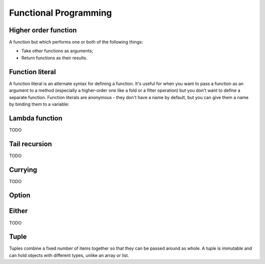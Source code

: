 Functional Programming
======================

Higher order function
---------------------

A function but which performs one or both of the following things:

- Take other functions as arguments;
- Return functions as their results.

.. _function_literal:

Function literal
----------------

A function literal is an alternate syntax for defining a function.
It's useful for when you want to pass a function as an argument to a method
(especially a higher-order one like a fold or a filter operation) but you don't
want to define a separate function. Function literals are anonymous - they don't
have a name by default, but you can give them a name by binding them to
a variable:

.. code-block:: scala
    :caption: Usage

    (x: Int, y: Int) => x * y
    // res0: (Int, Int) => Int = $$Lambda$5584/1797607710@953f466

    // You can bind them to variables:
    val mul = (x: Int, y: Int) => x * y
    // mul: (Int, Int) => Int = $$Lambda$5586/1640763669@7d0a1a1e

    mul(3, 2)
    // res2: Int = 6

Lambda function
---------------

TODO

Tail recursion
--------------

TODO

Currying
--------

TODO

Option
------

.. code-block:: scala
    :caption: Rough definition

    object Option {
      def apply[A](x: A): Option[A] = if (x == null) None else Some(x)
      def empty[A] : Option[A] = None
    }

    sealed abstract class Option[+A] extends Product with Serializable {
      self => ???
    }

    final case class Some[+A](x: A) extends Option[A] {
      def isEmpty = false
      def get = x
    }

    case object None extends Option[Nothing] {
      def isEmpty = true
      def get = throw new NoSuchElementException("None.get")
    }


Either
------
TODO

Tuple
-----

Tuples combine a fixed number of items together so that they can be passed
around as whole. A tuple is immutable and can hold objects with different types,
unlike an array or list.
